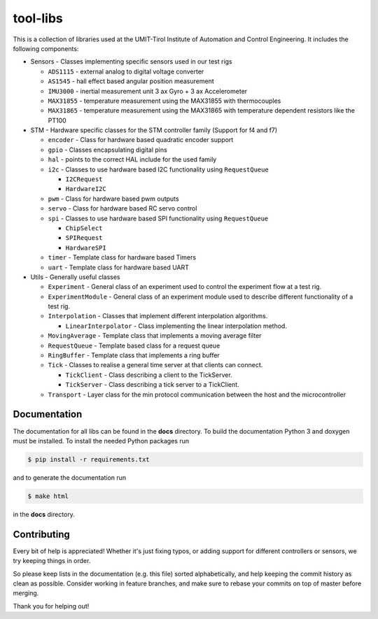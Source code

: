 =========
tool-libs
=========

This is a collection of libraries used at the UMIT-Tirol Institute of
Automation and Control Engineering. It includes the following components:

* Sensors - Classes implementing specific sensors used in our test rigs

  - ``ADS1115`` - external analog to digital voltage converter

  - ``AS1545`` - hall effect based angular position measurement

  - ``IMU3000`` - inertial measurement unit 3 ax Gyro + 3 ax Accelerometer

  - ``MAX31855`` - temperature measurement using the MAX31855 with thermocouples

  - ``MAX31865`` - temperature measurement using the MAX31865 with temperature
    dependent resistors like the PT100

* STM - Hardware specific classes for the STM controller family (Support for f4 and f7)

  - ``encoder`` - Class for hardware based quadratic encoder support

  - ``gpio`` - Classes encapsulating digital pins

  - ``hal`` - points to the correct HAL include for the used family

  - ``i2c`` - Classes to use hardware based I2C functionality using ``RequestQueue``

    - ``I2CRequest``

    - ``HardwareI2C``

  - ``pwm`` - Class for hardware based pwm outputs

  - ``servo`` - Class for hardware based RC servo control

  - ``spi`` - Classes to use hardware based SPI functionality using ``RequestQueue``

    - ``ChipSelect``

    - ``SPIRequest``

    - ``HardwareSPI``

  - ``timer`` - Template class for hardware based Timers

  - ``uart`` - Template class for hardware based UART

* Utils - Generally useful classes

  - ``Experiment`` - General class of an experiment used to control the experiment flow at a test rig.

  - ``ExperimentModule`` - General class of an experiment module used to describe different functionality of a test rig.

  - ``Interpolation`` - Classes that implement different interpolation algorithms.

    - ``LinearInterpolator`` - Class implementing the linear interpolation method.

  - ``MovingAverage`` - Template class that implements a moving average filter

  - ``RequestQueue`` - Template based class for a request queue

  - ``RingBuffer`` - Template class that implements a ring buffer

  - ``Tick`` - Classes to realise a general time server at that clients can connect.

    - ``TickClient`` - Class describing a client to the TickServer.

    - ``TickServer`` - Class describing a tick server to a TickClient.

  - ``Transport`` - Layer class for the min protocol communication between the host and the microcontroller


Documentation
-------------

The documentation for all libs can be found in the **docs** directory. To build the documentation Python 3 and doxygen
must be installed. To install the needed Python packages run

.. code-block:: bash

    $ pip install -r requirements.txt

and to generate the documentation run

.. code-block:: bash

    $ make html

in the **docs** directory.

Contributing
------------

Every bit of help is appreciated! Whether it's just fixing typos, or adding
support for different controllers or sensors, we try keeping things in order.

So please keep lists in the documentation (e.g. this file) sorted alphabetically,
and help keeping the commit history as clean as possible. Consider working in
feature branches, and make sure to rebase your commits on top of master before
merging.

Thank you for helping out!

